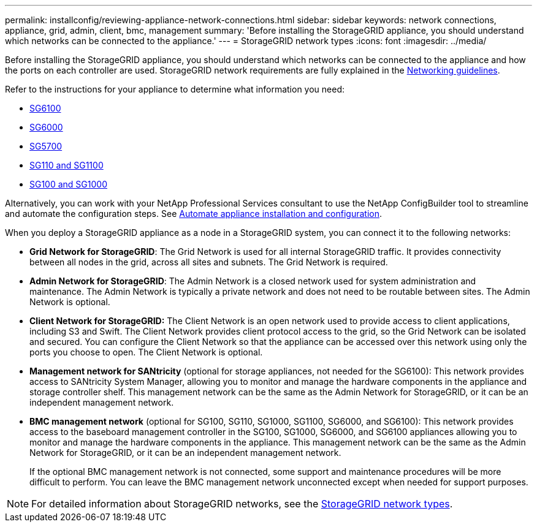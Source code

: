 ---
permalink: installconfig/reviewing-appliance-network-connections.html
sidebar: sidebar
keywords: network connections, appliance, grid, admin, client, bmc, management
summary: 'Before installing the StorageGRID appliance, you should understand which networks can be connected to the appliance.'
---
= StorageGRID network types
:icons: font
:imagesdir: ../media/

[.lead]
Before installing the StorageGRID appliance, you should understand which networks can be connected to the appliance and how the ports on each controller are used. StorageGRID network requirements are fully explained in the https://review.docs.netapp.com/us-en/storagegrid-118_main/network/index.html[Networking guidelines^].

Refer to the instructions for your appliance to determine what information you need:

* link:gathering-installation-information-sg6100.html[SG6100]
* link:gathering-installation-information-sg6000.html[SG6000]
* link:gathering-installation-information-sg5700.html[SG5700]
* link:gathering-installation-information-sg110-and-sg1100.html[SG110 and SG1100]
* link:gathering-installation-information-sg100-and-sg1000.html[SG100 and SG1000]

Alternatively, you can work with your NetApp Professional Services consultant to use the NetApp ConfigBuilder tool to streamline and automate the configuration steps. See link:automating-appliance-installation-and-configuration.html[Automate appliance installation and configuration].

When you deploy a StorageGRID appliance as a node in a StorageGRID system, you can connect it to the following networks:

* *Grid Network for StorageGRID*: The Grid Network is used for all internal StorageGRID traffic. It provides connectivity between all nodes in the grid, across all sites and subnets. The Grid Network is required.

* *Admin Network for StorageGRID*: The Admin Network is a closed network used for system administration and maintenance. The Admin Network is typically a private network and does not need to be routable between sites. The Admin Network is optional.
* *Client Network for StorageGRID:* The Client Network is an open network used to provide access to client applications, including S3 and Swift. The Client Network provides client protocol access to the grid, so the Grid Network can be isolated and secured. You can configure the Client Network so that the appliance can be accessed over this network using only the ports you choose to open. The Client Network is optional.

* *Management network for SANtricity* (optional for storage appliances, not needed for the SG6100): This network provides access to SANtricity System Manager, allowing you to monitor and manage the hardware components in the appliance and storage controller shelf. This management network can be the same as the Admin Network for StorageGRID, or it can be an independent management network.

* *BMC management network* (optional for SG100, SG110, SG1000, SG1100, SG6000, and SG6100): This network provides access to the baseboard management controller in the SG100, SG1000, SG6000, and SG6100 appliances allowing you to monitor and manage the hardware components in the appliance. This management network can be the same as the Admin Network for StorageGRID, or it can be an independent management network.
+
If the optional BMC management network is not connected, some support and maintenance procedures will be more difficult to perform. You can leave the BMC management network unconnected except when needed for support purposes.

NOTE: For detailed information about StorageGRID networks, see the https://review.docs.netapp.com/us-en/storagegrid-118_main/network/storagegrid-network-types.html[StorageGRID network types^].
